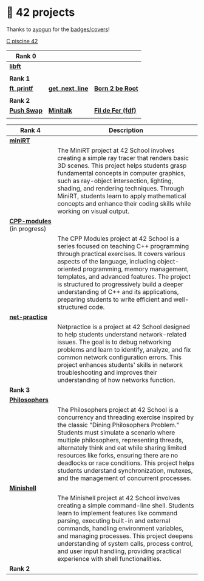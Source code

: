 #+OPTIONS: ^:nil title:nil

* 📂 42 projects
Thanks to [[https://github.com/ayogun][ayogun]] for the [[https://github.com/ayogun/42-project-badges/tree/main][badges/covers]]!

[[https://github.com/Keisn1/C-piscine-42][C piscine 42]]

| *Rank 0*                                                       |                                                        |                                                    |
|--------------------------------------------------------------+--------------------------------------------------------+----------------------------------------------------|
| [[https://github.com/Keisn1/libft][*libft*]]                                                      |                                                        |                                                    |
| @@markdown:![libft-bonus](./imgs/libft_bonus_badge.png)@@    |                                                        |                                                    |
|--------------------------------------------------------------+--------------------------------------------------------+----------------------------------------------------|
| *Rank 1*                                                       |                                                        |                                                    |
|--------------------------------------------------------------+--------------------------------------------------------+----------------------------------------------------|
| [[https://github.com/Keisn1/ft_printf][*ft_printf*]]                                                  | [[https://github.com/Keisn1/get-next-line][*get_next_line*]]                                        | [[https://github.com/Keisn1/Born2BeRoot][*Born 2 be Root*]]                                   |
| @@markdown:![ft_printf-bonus](./imgs/ft_printfm.png)@@       | @@markdown:![gnl-bonus](./imgs/get_next_linem.png)@@   | @@markdown:![b2b-bonus](./imgs/born2berootm.png)@@ |
|--------------------------------------------------------------+--------------------------------------------------------+----------------------------------------------------|
| *Rank 2*                                                       |                                                        |                                                    |
|--------------------------------------------------------------+--------------------------------------------------------+----------------------------------------------------|
| [[https://github.com/Keisn1/push-swap][*Push Swap*]]                                                  | [[https://github.com/Keisn1/minitalk][*Minitalk*]]                                             | [[https://github.com/Keisn1/fdf][*Fil de Fer (fdf)*]]                                 |
| @@markdown:![push_swap-bonus](./imgs/push_swapm.png)@@       | @@markdown:![minitalk-bonus](./imgs/minitalkm.png)@@   | @@markdown:![fdf-bonus](./imgs/fdfm.png)@@         |
|--------------------------------------------------------------+--------------------------------------------------------+----------------------------------------------------|

| *Rank 4*                                                       | Description                                                                                                                                                                                                                                                                                                                                                                                                                                                      |
|--------------------------------------------------------------+------------------------------------------------------------------------------------------------------------------------------------------------------------------------------------------------------------------------------------------------------------------------------------------------------------------------------------------------------------------------------------------------------------------------------------------------------------------|
| [[https://github.com/obluda2173/miniRT][*miniRT*]]                                                     |                                                                                                                                                                                                                                                                                                                                                                                                                                                                  |
| @@markdown:![minirt-bonus](./imgs/minirtm.png)@@             | The MiniRT project at 42 School involves creating a simple ray tracer that renders basic 3D scenes. This project helps students grasp fundamental concepts in computer graphics, such as ray-object intersection, lighting, shading, and rendering techniques. Through MiniRT, students learn to apply mathematical concepts and enhance their coding skills while working on visual output.                                                                     |
|--------------------------------------------------------------+------------------------------------------------------------------------------------------------------------------------------------------------------------------------------------------------------------------------------------------------------------------------------------------------------------------------------------------------------------------------------------------------------------------------------------------------------------------|
| [[https://github.com/Keisn1/CPP-modules-42][*CPP-modules*]] (in progress)                                  |                                                                                                                                                                                                                                                                                                                                                                                                                                                                  |
| @@markdown:![cpp-bonus](./imgs/cppm.png)@@                   | The CPP Modules project at 42 School is a series focused on teaching C++ programming through practical exercises. It covers various aspects of the language, including object-oriented programming, memory management, templates, and advanced features. The project is structured to progressively build a deeper understanding of C++ and its applications, preparing students to write efficient and well-structured code.                                    |
|--------------------------------------------------------------+------------------------------------------------------------------------------------------------------------------------------------------------------------------------------------------------------------------------------------------------------------------------------------------------------------------------------------------------------------------------------------------------------------------------------------------------------------------|
| [[https://github.com/Keisn1/net-practice.git][*net-practice*]]                                               |                                                                                                                                                                                                                                                                                                                                                                                                                                                                  |
| @@markdown:![netpractice-bonus](./imgs/netpracticem.png)@@   | Netpractice is a project at 42 School designed to help students understand network-related issues. The goal is to debug networking problems and learn to identify, analyze, and fix common network configuration errors. This project enhances students' skills in network troubleshooting and improves their understanding of how networks function.                                                                                                            |
|--------------------------------------------------------------+------------------------------------------------------------------------------------------------------------------------------------------------------------------------------------------------------------------------------------------------------------------------------------------------------------------------------------------------------------------------------------------------------------------------------------------------------------------|
| *Rank 3*                                                       |                                                                                                                                                                                                                                                                                                                                                                                                                                                                  |
|--------------------------------------------------------------+------------------------------------------------------------------------------------------------------------------------------------------------------------------------------------------------------------------------------------------------------------------------------------------------------------------------------------------------------------------------------------------------------------------------------------------------------------------|
| [[https://github.com/Keisn1/philosophers][*Philosophers*]]                                               |                                                                                                                                                                                                                                                                                                                                                                                                                                                                  |
| @@markdown:![philosophers-bonus](./imgs/philosophersm.png)@@ | The Philosophers project at 42 School is a concurrency and threading exercise inspired by the classic "Dining Philosophers Problem." Students must simulate a scenario where multiple philosophers, representing threads, alternately think and eat while sharing limited resources like forks, ensuring there are no deadlocks or race conditions. This project helps students understand synchronization, mutexes, and the management of concurrent processes. |
|--------------------------------------------------------------+------------------------------------------------------------------------------------------------------------------------------------------------------------------------------------------------------------------------------------------------------------------------------------------------------------------------------------------------------------------------------------------------------------------------------------------------------------------|
| [[https://github.com/Keisn1/minishell][*Minishell*]]                                                  |                                                                                                                                                                                                                                                                                                                                                                                                                                                                  |
| @@markdown:![minishell-bonus](./imgs/minishellm.png)@@       | The Minishell project at 42 School involves creating a simple command-line shell. Students learn to implement features like command parsing, executing built-in and external commands, handling environment variables, and managing processes. This project deepens understanding of system calls, process control, and user input handling, providing practical experience with shell functionalities.                                                          |
|--------------------------------------------------------------+------------------------------------------------------------------------------------------------------------------------------------------------------------------------------------------------------------------------------------------------------------------------------------------------------------------------------------------------------------------------------------------------------------------------------------------------------------------|
| *Rank 2*                                                       |                                                                                                                                                                                                                                                                                                                                                                                                                                                                  |
|--------------------------------------------------------------+------------------------------------------------------------------------------------------------------------------------------------------------------------------------------------------------------------------------------------------------------------------------------------------------------------------------------------------------------------------------------------------------------------------------------------------------------------------|
